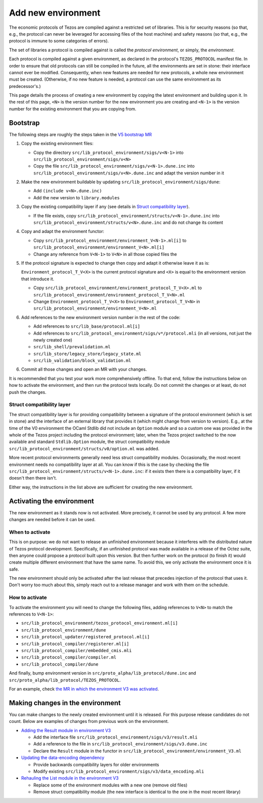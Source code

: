 Add new environment
===================

The economic protocols of Tezos are compiled against a restricted set of libraries. This is for security reasons (so that, e.g., the protocol can never be leveraged for accessing files of the host machine) and safety reasons (so that, e.g., the protocol is immune to some categories of errors).

The set of libraries a protocol is compiled against is called the *protocol environment*, or simply, the *environment*.

Each protocol is compiled against a given environment, as declared in the protocol's ``TEZOS_PROTOCOL`` manifest file. In order to ensure that old protocols can still be compiled in the future, all the environments are set in stone: their interface cannot ever be modified. Consequently, when new features are needed for new protocols, a whole new environment must be created. (Otherwise, if no new feature is needed, a protocol can use the same environment as its predecessor's.)

This page details the process of creating a new environment by copying the latest environment and building upon it. In the rest of this page, ``<N>`` is the version number for the new environment you are creating and ``<N-1>`` is the version number for the existing environment that you are copying from.


Bootstrap
---------

The following steps are roughly the steps taken in the `V5 bootstrap MR <https://gitlab.com/tezos/tezos/-/merge_requests/4071>`__

1. Copy the existing environment files:

   * Copy the directory ``src/lib_protocol_environment/sigs/v<N-1>`` into ``src/lib_protocol_environment/sigs/v<N>``

   * Copy the file ``src/lib_protocol_environment/sigs/v<N-1>.dune.inc`` into ``src/lib_protocol_environment/sigs/v<N>.dune.inc`` and adapt the version number in it

2. Make the new environment buildable by updating ``src/lib_protocol_environment/sigs/dune``:

   * Add ``(include v<N>.dune.inc)``

   * Add the new version to ``library.modules``

3. Copy the existing compatibility layer if any (see details in `Struct compatibility layer <#struct-compatibility-layer>`__).

   * If the file exists, copy ``src/lib_protocol_environment/structs/v<N-1>.dune.inc`` into ``src/lib_protocol_environment/structs/v<N>.dune.inc`` and do not change its content

4. Copy and adapt the environment functor:

   * Copy ``src/lib_protocol_environment/environment_V<N-1>.ml[i]`` to ``src/lib_protocol_environment/environment_V<N>.ml[i]``

   * Change any reference from ``V<N-1>`` to ``V<N>`` in all those copied files the

5. If the protocol signature is expected to change then copy and adapt it otherwise leave it as is:

   ``Environment_protocol_T_V<X>`` is the current protocol signature and ``<X>`` is equal to the environment version that introduce it.

   * Copy ``src/lib_protocol_environment/environment_protocol_T_V<X>.ml`` to ``src/lib_protocol_environment/environment_protocol_T_V<N>.ml``

   * Change ``Environment_protocol_T_V<X>`` to ``Environment_protocol_T_V<N>`` in ``src/lib_protocol_environment/environment_V<N>.ml``


6. Add references to the new environment version number in the rest of the code:

   * Add references to ``src/lib_base/protocol.ml[i]``

   * Add references to ``src/lib_protocol_environment/sigs/v*/protocol.mli`` (in all versions, not just the newly created one)

   * ``src/lib_shell/prevalidation.ml``

   * ``src/lib_store/legacy_store/legacy_state.ml``

   * ``src/lib_validation/block_validation.ml``

6. Commit all those changes and open an MR with your changes.

It is recommended that you test your work more comprehensively offline. To that end, follow the instructions below on how to activate the environment, and then run the protocol tests locally. Do not commit the changes or at least, do not push the changes.


Struct compatibility layer
^^^^^^^^^^^^^^^^^^^^^^^^^^

The struct compatibility layer is for providing compatibility between a signature of the protocol environment (which is set in stone) and the interface of an external library that provides it (which might change from version to version). E.g., at the time of the V0 environment the OCaml Stdlib did not include an ``Option`` module and so a custom one was provided in the whole of the Tezos project including the protocol environment; later, when the Tezos project switched to the now available and standard ``Stdlib.Option`` module, the struct compatibility module ``src/lib_protocol_environment/structs/v0/option.ml`` was added.

More recent protocol environments generally need less struct compatibility modules. Occasionally, the most recent environment needs no compatibility layer at all. You can know if this is the case by checking the file ``src/lib_protocol_environment/structs/v<N-1>.dune.inc``: if it exists then there is a compatibility layer, if it doesn't then there isn't.

Either way, the instructions in the list above are sufficient for creating the new environment.


Activating the environment
--------------------------

The new environment as it stands now is not activated. More precisely, it cannot be used by any protocol. A few more changes are needed before it can be used.

When to activate
^^^^^^^^^^^^^^^^^

This is on purpose: we do not want to release an unfinished environment because it interferes with the distributed nature of Tezos protocol development. Specifically, if an unfinished protocol was made available in a release of the Octez suite, then anyone could propose a protocol built upon this version. But then further work on the protocol (to finish it) would create multiple different environment that have the same name. To avoid this, we only activate the environment once it is safe.

The new environment should only be activated after the last release that precedes injection of the protocol that uses it. Don't worry too much about this, simply reach out to a release manager and work with them on the schedule.

How to activate
^^^^^^^^^^^^^^^^

To activate the environment you will need to change the following files, adding references to ``V<N>`` to match the references to ``V<N-1>``:

* ``src/lib_protocol_environment/tezos_protocol_environment.ml[i]``
* ``src/lib_protocol_environment/dune``
* ``src/lib_protocol_updater/registered_protocol.ml[i]``
* ``src/lib_protocol_compiler/registerer.ml[i]``
* ``src/lib_protocol_compiler/embedded_cmis.mli``
* ``src/lib_protocol_compiler/compiler.ml``
* ``src/lib_protocol_compiler/dune``

And finally, bump environment version in ``src/proto_alpha/lib_protocol/dune.inc`` and ``src/proto_alpha/lib_protocol/TEZOS_PROTOCOL``.

For an example, check `the MR in which the environment V3 was activated <https://gitlab.com/tezos/tezos/-/merge_requests/3040>`__.


Making changes in the environment
---------------------------------

You can make changes to the newly created environment until it is released. For this purpose release candidates do not count. Below are examples of changes from previous work on the environment.

* `Adding the Result module in environment V3 <https://gitlab.com/tezos/tezos/-/merge_requests/3154/diffs?commit_id=9aa7bee8a73f9495787dc9ee257e5021d31bee33>`__

  * Add the interface file ``src/lib_protocol_environment/sigs/v3/result.mli``

  * Add a reference to the file in ``src/lib_protocol_environment/sigs/v3.dune.inc``

  * Declare the ``Result`` module in the functor in ``src/lib_protocol_environment/environment_V3.ml``

* `Updating the data-encoding dependency <https://gitlab.com/tezos/tezos/-/merge_requests/3149>`__

  * Provide backwards compatibility layers for older environments

  * Modify existing ``src/lib_protocol_environment/sigs/v3/data_encoding.mli``

* `Rehauling the List module in the environment V3 <https://gitlab.com/tezos/tezos/-/merge_requests/3116/diffs?commit_id=697b3da1e4b7135b0109dbdc6543e08a21038658>`__

  * Replace some of the environment modules with a new one (remove old files)

  * Remove struct compatibility module (the new interface is identical to the one in the most recent library)

